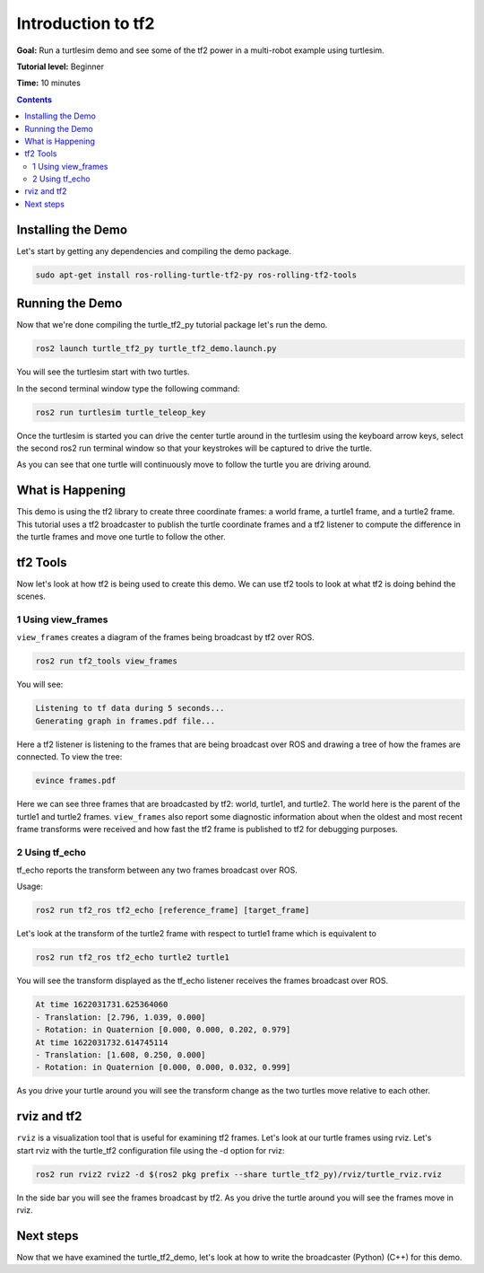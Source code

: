 .. _IntroToTF2:

Introduction to tf2
=======================

**Goal:** Run a turtlesim demo and see some of the tf2 power in a multi-robot example using turtlesim.

**Tutorial level:** Beginner

**Time:** 10 minutes

.. contents:: Contents
   :depth: 2
   :local:

Installing the Demo
-----------------------

Let's start by getting any dependencies and compiling the demo package.

.. code-block:: console

   sudo apt-get install ros-rolling-turtle-tf2-py ros-rolling-tf2-tools

Running the Demo
-------------------

Now that we're done compiling the turtle_tf2_py tutorial package let's run the demo.

.. code-block:: console

   ros2 launch turtle_tf2_py turtle_tf2_demo.launch.py

You will see the turtlesim start with two turtles.

.. image:: turtlesim_follow1.png

In the second terminal window type the following command:

.. code-block:: console

   ros2 run turtlesim turtle_teleop_key

Once the turtlesim is started you can drive the center turtle around in the turtlesim using the keyboard arrow keys,
select the second ros2 run terminal window so that your keystrokes will be captured to drive the turtle.

.. image:: turtlesim_follow2.png

As you can see that one turtle will continuously move to follow the turtle you are driving around.

What is Happening
--------------------

This demo is using the tf2 library to create three coordinate frames: a world frame, a turtle1 frame, and a turtle2 frame.
This tutorial uses a tf2 broadcaster to publish the turtle coordinate frames and a tf2 listener to compute the difference in the turtle frames and move one turtle to follow the other.

tf2 Tools
------------

Now let's look at how tf2 is being used to create this demo.
We can use tf2 tools to look at what tf2 is doing behind the scenes.

1 Using view_frames
^^^^^^^^^^^^^^^^^^^^^^

``view_frames`` creates a diagram of the frames being broadcast by tf2 over ROS.

.. code-block:: console

   ros2 run tf2_tools view_frames

You will see:

.. code-block:: console

   Listening to tf data during 5 seconds...
   Generating graph in frames.pdf file...

Here a tf2 listener is listening to the frames that are being broadcast over
ROS and drawing a tree of how the frames are connected. To view the tree:

.. code-block:: console

   evince frames.pdf

.. image:: turtlesim_frames.png

Here we can see three frames that are broadcasted by tf2: world, turtle1, and turtle2.
The world here is the parent of the turtle1 and turtle2 frames.
``view_frames`` also report some diagnostic information about when the oldest and most
recent frame transforms were received and how fast the tf2 frame is published to tf2 for debugging purposes.

2 Using tf_echo
^^^^^^^^^^^^^^^^^^

tf_echo reports the transform between any two frames broadcast over ROS.

Usage:

.. code-block:: console

   ros2 run tf2_ros tf2_echo [reference_frame] [target_frame]

Let's look at the transform of the turtle2 frame with respect to turtle1 frame which is equivalent to

.. code-block:: console

   ros2 run tf2_ros tf2_echo turtle2 turtle1

You will see the transform displayed as the tf_echo listener receives the frames broadcast over ROS.

.. code-block:: console

   At time 1622031731.625364060
   - Translation: [2.796, 1.039, 0.000]
   - Rotation: in Quaternion [0.000, 0.000, 0.202, 0.979]
   At time 1622031732.614745114
   - Translation: [1.608, 0.250, 0.000]
   - Rotation: in Quaternion [0.000, 0.000, 0.032, 0.999]

As you drive your turtle around you will see the transform change as the two turtles move relative to each other.

rviz and tf2
---------------

``rviz`` is a visualization tool that is useful for examining tf2 frames.
Let's look at our turtle frames using rviz.
Let's start rviz with the turtle_tf2 configuration file using the -d option for rviz:

.. code-block:: console

   ros2 run rviz2 rviz2 -d $(ros2 pkg prefix --share turtle_tf2_py)/rviz/turtle_rviz.rviz

.. image:: turtlesim_rviz.png

In the side bar you will see the frames broadcast by tf2. As you drive the turtle around you will see the frames move in rviz.

Next steps
---------------

Now that we have examined the turtle_tf2_demo, let's look at how to write the broadcaster (Python) (C++) for this demo.

